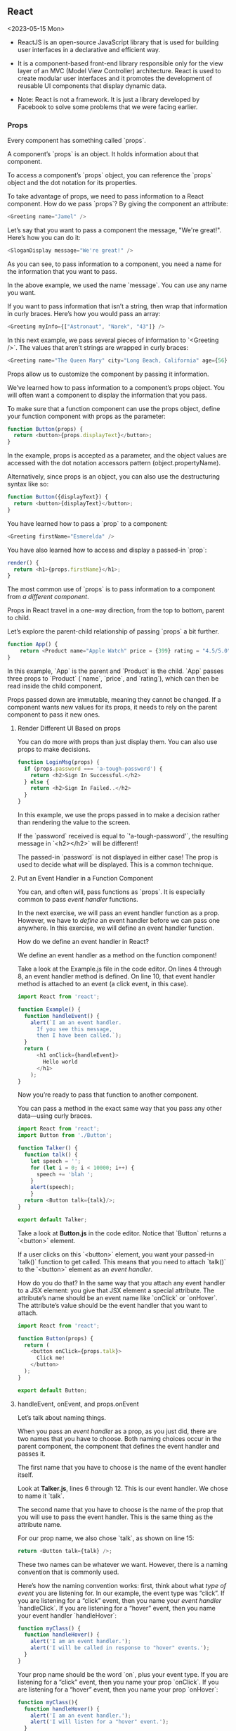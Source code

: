 ** React
<2023-05-15 Mon>

- ReactJS is an open-source JavaScript library that is used for building user interfaces in a declarative and efficient way.

- It is a component-based front-end library responsible only for the view layer of an MVC (Model View Controller) architecture. React is used to create modular user interfaces and it promotes the development of reusable UI components that display dynamic data.

- Note: React is not a framework. It is just a library developed by Facebook to solve some problems that we were facing earlier.

*** Props
Every component has something called `props`.

A component’s `props` is an object. It holds information about that component.

To access a component’s `props` object, you can reference the `props` object and the dot notation for its properties.

To take advantage of props, we need to pass information to a React component. How do we pass `props`? By giving the component an attribute:
#+begin_src javascript
<Greeting name="Jamel" />
#+end_src

Let’s say that you want to pass a component the message, "We're great!". Here’s how you can do it:
#+begin_src javascript
<SloganDisplay message="We're great!" />
#+end_src

As you can see, to pass information to a component, you need a name for the information that you want to pass.

In the above example, we used the name `message`. You can use any name you want.

If you want to pass information that isn’t a string, then wrap that information in curly braces. Here’s how you would pass an array:
#+begin_src javascript
<Greeting myInfo={["Astronaut", "Narek", "43"]} />
#+end_src

In this next example, we pass several pieces of information to `<Greeting />`. The values that aren’t strings are wrapped in curly braces:
#+begin_src javascript
<Greeting name="The Queen Mary" city="Long Beach, California" age={56} haunted={true} />
#+end_src

Props allow us to customize the component by passing it information.

We’ve learned how to pass information to a component’s props object. You will often want a component to display the information that you pass.

To make sure that a function component can use the props object, define your function component with props as the parameter:
#+begin_src javascript
function Button(props) {
  return <button>{props.displayText}</button>;
}
#+end_src

In the example, props is accepted as a parameter, and the object values are accessed with the dot notation accessors pattern (object.propertyName).

Alternatively, since props is an object, you can also use the destructuring syntax like so:
#+begin_src javascript
function Button({displayText}) {
  return <button>{displayText}</button>;
}
#+end_src

You have learned how to pass a `prop` to a component:
#+begin_src javascript
<Greeting firstName="Esmerelda" />
#+end_src

You have also learned how to access and display a passed-in `prop`:
#+begin_src javascript
render() {
  return <h1>{props.firstName}</h1>;
}
#+end_src

The most common use of `props` is to pass information to a component from /a different component/.

Props in React travel in a one-way direction, from the top to bottom, parent to child.

Let’s explore the parent-child relationship of passing `props` a bit further.
#+begin_src javascript
function App() {
    return <Product name="Apple Watch" price = {399} rating = "4.5/5.0" />;
}
#+end_src

In this example, `App` is the parent and `Product` is the child. `App` passes three props to `Product` (`name`, `price`, and `rating`), which can then be read inside the child component.

Props passed down are immutable, meaning they cannot be changed. If a component wants new values for its props, it needs to rely on the parent component to pass it new ones.


**** Render Different UI Based on props

You can do more with props than just display them. You can also use props to make decisions.
#+begin_src javascript
function LoginMsg(props) {
  if (props.password === 'a-tough-password') {
    return <h2>Sign In Successful.</h2>
  } else {
    return <h2>Sign In Failed..</h2>
  }
}
#+end_src

In this example, we use the props passed in to make a decision rather than rendering the value to the screen.

If the `password` received is equal to `'a-tough-password'`, the resulting message in `<h2></h2>` will be different!

The passed-in `password` is not displayed in either case! The prop is used to decide what will be displayed. This is a common technique.


**** Put an Event Handler in a Function Component

You can, and often will, pass functions as `props`. It is especially common to pass /event handler/ functions.

In the next exercise, we will pass an event handler function as a prop. However, we have to /define/ an event handler before we can pass one anywhere. In this exercise, we will define an event handler function.

How do we define an event handler in React?

We define an event handler as a method on the function component!

Take a look at the Example.js file in the code editor. On lines 4 through 8, an event handler method is defined. On line 10, that event handler method is attached to an event (a click event, in this case).
#+name: Example.js
#+begin_src javascript
import React from 'react';

function Example() {
  function handleEvent() {
    alert(`I am an event handler.
      If you see this message,
      then I have been called.`);
  }
  return (
      <h1 onClick={handleEvent}>
        Hello world
      </h1>
    );
}
#+end_src

Now you’re ready to pass that function to another component.

You can pass a method in the exact same way that you pass any other data—using curly braces.

#+name: Talker.js
#+begin_src javascript
import React from 'react';
import Button from './Button';

function Talker() {
  function talk() {
    let speech = '';
    for (let i = 0; i < 10000; i++) {
      speech += 'blah ';
    }
    alert(speech);
	}
  return <Button talk={talk}/>;
}

export default Talker;
#+end_src

Take a look at *Button.js* in the code editor. Notice that `Button` returns a `<button>` element.

If a user clicks on this `<button>` element, you want your passed-in `talk()` function to get called. This means that you need to attach `talk()` to the `<button>` element as an /event handler/.

How do you do that? In the same way that you attach any event handler to a JSX element: you give that JSX element a special attribute. The attribute’s name should be an event name like `onClick` or `onHover`. The attribute’s value should be the event handler that you want to attach.

#+name: Button.js
#+begin_src javascript
import React from 'react';

function Button(props) {
  return (
    <button onClick={props.talk}>
      Click me!
    </button>
  );
}

export default Button;
#+end_src


**** handleEvent, onEvent, and props.onEvent
Let’s talk about naming things.

When you pass an /event handler/ as a prop, as you just did, there are two names that you have to choose. Both naming choices occur in the parent component, the component that defines the event handler and passes it.

The first name that you have to choose is the name of the event handler itself.

Look at *Talker.js*, lines 6 through 12. This is our event handler. We chose to name it `talk`.

The second name that you have to choose is the name of the prop that you will use to pass the event handler. This is the same thing as the attribute name.

For our prop name, we also chose `talk`, as shown on line 15:
#+begin_src javascript
return <Button talk={talk} />;
#+end_src

These two names can be whatever we want. However, there is a naming convention that is commonly used.

Here’s how the naming convention works: first, think about what /type of event/ you are listening for. In our example, the event type was “click”. If you are listening for a “click” event, then you name your /event handler/ `handleClick`. If you are listening for a “hover” event, then you name your event handler `handleHover`:
#+begin_src javascript
function myClass() {
  function handleHover() {
    alert('I am an event handler.');
    alert('I will be called in response to "hover" events.');
  }
}
#+end_src

Your prop name should be the word `on`, plus your event type. If you are listening for a “click” event, then you name your prop `onClick`. If you are listening for a “hover” event, then you name your prop `onHover`:
#+begin_src javascript
function myClass(){
  function handleHover() {
    alert('I am an event handler.');
    alert('I will listen for a "hover" event.');
  }
   return <Child onHover={handleHover} />;
}
#+end_src


1. In *Talker.js*, change the event handler’s /name/ from `talk` to `handleClick`.


2. In `Talker`'s return statement, change the `prop`'s name from `talk` to `onClick`.
Change the prop’s /value/ to the newly named event handler, `handleClick`.

3. Select *Button.js*.
Change `Button`'s return statement so that it expects a prop named `onClick` instead of `talk`.

4. One major source of confusion is the fact that names like `onClick` have special meanings, but this is only if they’re used on HTML-like elements.

Look at *Button.js*. When you give the `<button>` element an attribute named `onClick`, then this `onClick` attribute has a special purpose. As you’ve learned, this special `onClick` attribute creates an /event listener/ that listens for clicks on the `<button>` element:
#+begin_src javascript
// In Button.js: The onClick attribute creates an event listener:
<button onClick={props.onClick}>
  Click me!
</button>
#+end_src

Now, look at *Talker.js*. Here, the `onClick` attribute you gave to `<Button />` does not create an event listener—it’s just a name of an attribute:
#+begin_src javascript
// In Talker.js: The onClick attribute is just a normal attribute name.
<Button onClick={handleClick} />
#+end_src

The reason for this is that `<Button />` is not an HTML-like JSX element; it’s a /component instance/.

Names like `onClick` only create event listeners if they’re used on HTML-like JSX elements. Otherwise, they’re just ordinary prop names.

#+name: Talker.js
#+begin_src javascript
import React from 'react';
import Button from './Button';

function Talker() {
  function handleClick() {
    let speech = '';
    for (let i = 0; i < 10000; i++) {
      speech += 'blah ';
    }
    alert(speech);
	}
  return <Button onClick={handleClick}/>;
}

export default Talker;
#+end_src

#+name: Button.js
#+begin_src javascript
import React from 'react';

function Button(props) {
    return (
      <button onClick={props.onClick}>
        Click me!
      </button>
    );
}

export default Button;
#+end_src


**** props.children
Every component’s `props` object has a property named `children`.

`props.children` will return everything in between a component’s opening and closing JSX tags.

So far, all of the components that you’ve seen have been /self-closing tags/, such as `<MyFunctionComponent />`. They don’t have to be! You could write `<MyFunctionComponent></MyFunctionComponent>`, and it would still work.

`props.children` would return everything in between `<MyFunctionComponent>` and `</MyFunctionComponent>`.

By using `props.children`, we can separate the outer component, `MyFunctionComponent` in this case, from the content, which makes it flexible and reusable.

Look at *BigButton.js*.

- In Example 1, <BigButton>'s `props.children` would equal the text, “I am a child of BigButton.”
  
- In Example 2, <BigButton>'s `props.children` would equal a `<LilButton />` component.
  
- In Example 3, <BigButton>'s `props.children` would equal undefined.

If a component has more than one child between its JSX tags, then `props.children` will return those children in an array. However, if a component has only one child, then `props.children` will return the single child, /not/ wrapped in an array.

#+name: BigButton.js
#+begin_src javascript
import React from 'react';
import LilButton  from './LilButton';

function BigButton(props) {
  console.log(props.children);
  return <button>I am a Big Button.</button>;
}

export default BigButton;

// Example 1
<BigButton>
  I am a child of BigButton.
</BigButton>


// Example 2
<BigButton>
  <LilButton />
</BigButton>


// Example 3
<BigButton />
#+end_src

**** Giving Default Values to props
Take a look at the `Button` component. Notice that on line 8, `Button` expects to receive a prop named `text`. The received text will be displayed inside of a `<button>` element.

What if nobody passes any `text` to `Button`?

If nobody passes any `text` to `Button`, then `Button`'s display will be blank. It would be better if `Button` could display a default message instead.

You can make this happen by specifying a default value for the prop. There are three ways to do this!

The first method is adding a `defaultProps` static property to the component:
#+begin_src javascript
function Example(props) {
  return <h1>{props.text}</h1>
}
 
Example.defaultProps = {
  text: 'This is default text',
};
#+end_src

You can also specify the default value directly in the function definition:
#+begin_src javascript
function Example({text='This is default text'}) {
   return <h1>{text}</h1>
}
#+end_src

Lastly, you can also set the default value in the function body:
#+begin_src javascript
function Example(props) {
  const {text = 'This is default text'} = props;
  return <h1>{text}</h1>
}
#+end_src

If an `<Example />` doesn’t get passed any text, then it will display “This is default text”.

If an `<Example />` does get passed some text, then it will display that passed-in text.


*** Hooks
**** The State Hook
React Hooks, plainly put, are functions that let us manage the internal state of components and handle post-rendering side effects directly from our function components. Using Hooks, we can determine what we want to show the users by declaring how our user interface should look based on the state.

React offers a number of built-in Hooks. A few of these include `useState()`, `useEffect()`, `useContext()`, `useReducer()`, and `useRef()`.


***** Update Function Component State
Let’s get started with the State Hook, the most common Hook used for building React components. The State Hook is a named export from the React library, so we import with object destructuring like the following:
#+begin_src javascript
import React, { useState } from 'react';
#+end_src

When we call the `useState()` function, it returns an array with two values:

- The /current state/: The current value of this state.
- The /state setter/: A function that we can use to update the value of this state.

We can use these two values to track the current state of a data value or property and change it when we need to. To extract the two values from the array, we can assign them to local variables by using array destructuring. For example:
#+begin_src javascript
const [currentState, setCurrentState] = useState();
#+end_src

Let’s have a look at another example of a function component that uses the State Hook:
#+begin_src javascript
import React, { useState } from "react";
 
function Toggle() {
  const [toggle, setToggle] = useState();
 
  return (
    <div>
      <p>The toggle is {toggle}</p>
      <button onClick={() => setToggle("On")}>On</button>
      <button onClick={() => setToggle("Off")}>Off</button>
    </div>
  );
}
#+end_src

Notice how the state setter function, `setToggle()`, is called by our `onClick` /event/ listeners. To update the value of toggle and re-render this component with the new value, all we need to do is call the setToggle() function with the next state value as an argument.

With the State Hook, updating the state is as simple as calling a state setter function. Calling the state setter signals to React that the component needs to re-render, so the whole function defining the component is called again. The magic of `useState()` is that it allows React to keep track of the current value of the state from one render to the next!


***** Initialize State
Like how you used the State Hook to manage a variable with string values, we can use the State Hook to manage the value of any primitive data type and even data collections like arrays and objects!

Have a look at the following function component. What data type does this state variable hold?
#+begin_src javascript
import React, { useState } from 'react';
 
function ToggleLoading() {
  const [isLoading, setIsLoading] = useState();
 
  return (
    <div>
      <p>The data is {isLoading ? 'Loading' : 'Not Loading'}</p>
      <button onClick={() => setIsLoading(true)}>
        Turn Loading On
      </button>
      <button onClick={() => setIsLoading(false)}>
        Turn Loading Off
      </button>
    </div>
  );
}
#+end_src

The `ToggleLoading()` function component above uses the simplest of all data types, a boolean. Booleans are frequently used in React applications to represent whether data has loaded or not. In the example above, we see that `true` and `false` values are passed to the state setter, `setIsLoading()`.

This code works just fine as is, but what if we want our component to start off with `isLoading` set to `true`?

To initialize our state with any value we want, we simply pass the initial value as an argument to the `useState()` function call.
#+begin_src javascript
const [isLoading, setIsLoading] = useState(true);
#+end_src

There are three ways in which this code affects our component:

1. During the first render, the /initial state argument/ is used.

2. When the state setter is called, React ignores the initial state argument and uses the new value.

3. When the component re-renders for any other reason, React continues to use the same value from the previous render.

If we don’t pass an initial value when calling `useState()`, the current value of the state during the first render will be `undefined`. Often, this is perfectly fine for the computers running the code, but it can be unclear to the humans reading our code. So, we prefer to explicitly initialize our state. If we don’t have the value needed during the first render, we can explicitly pass `null` instead of passively leaving the value as `undefined`.


***** Use State Setter Outside of JSX
Let’s see an example of managing the changing value of a string as a user types into a text input field:
#+begin_src javascript
import React, { useState } from 'react';
 
export default function EmailTextInput() {
  const [email, setEmail] = useState('');
  const handleChange = (event) => {
    const updatedEmail = event.target.value;
    setEmail(updatedEmail);
  }
 
  return (
    <input value={email} onChange={handleChange} />
  );
}
#+end_src

Here’s a breakdown of how the above code works:

- We use array destructuring to create our local state variable `email` and our local setter function `setEmail()`.

- The local variable `email` is assigned the current state value at index `0` from the array returned by `useState()`.

- The local variable `setEmail()` is assigned a reference to the state setter function at index `1` from the array returned by `useState()`.

- It’s a convention to name the setter variable using the current state variable (in this example, `email`) with “set” prepended.

The JSX input tag has an event listener called `onChange`. This event listener calls an /event handler/ each time the user types something in this element. In the example above, our event handler is defined inside of the definition for our function component, but outside of our JSX. Earlier in this lesson, we wrote our event handlers right in our JSX. Those inline event handlers work perfectly fine, but when we want to do something more interesting than just calling the state setter with a static value, it’s a good practice to separate that logic from our JSX. This separation of concerns makes our code easier to read, test, and modify.

It’s common in React code to simplify this:
#+begin_src javascript
const handleChange = (event) => {
  const newEmail = event.target.value;
  setEmail(newEmail);
}
#+end_src

to this:
#+begin_src javascript
const handleChange = (event) => setEmail(event.target.value);
#+end_src

or, using object restructuring, this:
#+begin_src javascript
const handleChange = ({target}) => setEmail(target.value);
#+end_src

All three code snippets above behave the same way, so there really isn’t a right and wrong between these different code snippets. We’ll use the last, most concise version moving forward.


1. Let’s use the State Hook to make our program only accept numeric input since we want a phone number from the user.

First, make sure we can use the State Hook by importing useState from the React library.


2. Declare and assign values for our current state and state setter with useState(). Use phone as the name of our current state variable.

Make sure to give the phone state variable an initial value of an empty string!


3. Let’s specify the value of our JSX input tag by adding a value attribute and setting it to the value of our phone state variable.

We also want to detect any changes to the input tag while the user types so add an onChange event listener and assign it the handleChange function.


4. Lastly, complete the handleChange() function. This function checks for the validity of the input value the user is typing. If the input is numeric, it should update the state variable through the setter function.

In the if-statement of the handleChange() function, update the state using the state setter function setPhone() and set it to the new value newPhone.

#+name: PhoneNumber.js
#+begin_src javascript
import React, {useState} from 'react';

// regex to match numbers between 1 and 10 digits long
const validPhoneNumber = /^\d{1,10}$/;

export default function PhoneNumber() {
  // declare current state and state setter 
const [phone, setPhone] = useState('');

const handleChange = ({ target })=> {
    const newPhone = target.value;
    const isValid = validPhoneNumber.test(newPhone);
    if (isValid) {
        // update state 
        setPhone(newPhone);
    }
    // just ignore the event, when new value is invalid
  };

  return (
    <div className='phone'>
      <label for='phone-input'>Phone: </label>
      <input value={phone} onChange={handleChange} id='phone-input' />
    </div>
  );
}
#+end_src


***** Set From Previous State
In the previous exercise, we learned to update the state by passing it a new value like this:
#+begin_src javascript
setState(newStateValue);
#+end_src

However, React state updates are /asynchronous/. This means that there are some scenarios where portions of your code will run before the state is finished updating.

This is a good and a bad thing! Grouping the state updates together can improve performance in your application, but it can result in outdated state values. Consequently, it is best practice to update a state with a callback function, preventing accidental outdated values.

Let’s take a look at the following code to see how it’s done:
#+begin_src javascript
import React, { useState } from 'react';
 
export default function Counter() {
  const [count, setCount] = useState(0);
 
  const increment = () => setCount(prevCount => prevCount + 1);
 
  return (
    <div>
      <p>Wow, you've clicked that button: {count} times</p>
      <button onClick={increment}>Click here!</button>
    </div>
  );
}
#+end_src

When the button is pressed, the `increment()` event handler is called. Inside this function, we use our `setCount()` state setter with a callback function.

Because the next value of `count` depends on the previous value of `count`, we pass a callback function as the argument for `setCount()` instead of a value (as we’ve done in previous exercises).
#+begin_src javascript
setCount(prevCount => prevCount + 1)
#+end_src

When our state setter calls the callback function, this /state setter callback function/ takes our previous `count` as an argument. The value returned by this state setter callback function is used as the next value of `count` (in this case, `prevCount + 1`).

We can also just call `setCount(count +1)` and it would work the same in this example, but for reasons that are out of scope for this lesson, it is safer to use the callback method.


1. Let’s get some practice by creating a navigation bar for a quiz. The navigation bar will let us go back or go to the next question in a quiz.

First, define a goBack() event handler function. It should allow us to navigate to the previous quiz question. Because our next value of state depends on the previous state value, this function should call the state setter with a callback function. Our state setter callback function needs to compute the next value of questionIndex using an argument named prevQuestionIndex.


2. Next, add an event listener to the “Go Back” button that will call our newly defined event handler.


3. If we can go back to a previous question, we should also be able to go to the next question.

Define a goToNext() event handler. Because our next value of state depends on the previous state value, this function should call the state setter with a callback function. Our state setter callback function needs to compute the next value of questionIndex using an argument named prevQuestionIndex.


4. Add an event listener to the “Next Question” button that will call our newly defined event handler.


5. Lastly, add an onFirstQuestion variable with a boolean value, then use that value to toggle the disabled attribute of the “Go Back” button on and off.

#+name: QuizNavBar.js
#+Begin_src javascript
import React, { useState } from 'react';

export default function QuizNavBar({ questions }) {
    const [questionIndex, setQuestionIndex] = useState(0);

    // define event handlers 
    const goBack = () => setQuestionIndex(prevQuestionIndex => prevQuestionIndex - 1);

    const goToNext = () => setQuestionIndex(prevQuestionIndex => prevQuestionIndex + 1);
    
    // determine if on the first question or not 
    // if questionIndex is 0, onFirstQuestion=true, so disabled=true. if questionIndex is not 0, onFirstQuestion=false.
    const onFirstQuestion = questionIndex === 0;

    const onLastQuestion = questionIndex === questions.length - 1;

    return (
      <nav>
	<span>Question #{questionIndex + 1}</span>
	<div>
	  <button onClick={goBack} disabled={onFirstQuestion}>
	    Go Back
	  </button>
	  <button onClick={goToNext} disabled={onLastQuestion}>
	    Next Question
	  </button>
	</div>
      </nav>
    );
  }
#+End_src


***** Arrays in State
JavaScript arrays are the best data model for managing and rendering JSX lists. Let’s take a look at the code for a website for a pizza restaurant.
#+Begin_src javascript
  import React, { useState } from 'react';

  //Static array of pizza options offered. 
  const options = ['Bell Pepper', 'Sausage', 'Pepperoni', 'Pineapple'];

  export default function PersonalPizza() {
    const [selected, setSelected] = useState([]);

    const toggleTopping = ({target}) => {
      const clickedTopping = target.value;
	
      setSelected((prev) => {

       // check if clicked topping is already selected
	if (prev.includes(clickedTopping)) {

	  // filter the clicked topping out of state
	  return prev.filter(t => t !== clickedTopping);
	} else {

	  // add the clicked topping to our state
	  return [clickedTopping, ...prev];
	}
      });
    };

    return (
      <div>
	{options.map(option => (
	  <button value={option} onClick={toggleTopping} key={option}>
	    {selected.includes(option) ? 'Remove ' : 'Add '}
	    {option}
	  </button>
	))}
	<p>Order a {selected.join(', ')} pizza</p>
      </div>
    );
  }
#+End_src

In the above example, we are using two arrays:

- The `options` array contains the names of all of the pizza toppings available.
  
- The `selected` array represents the selected toppings for our personal pizza.
  
The `options` array contains /static data/, meaning that it does not change. It’s best practice to define static data models outside of function components since they don’t need to be recreated each time our component re-renders. In our JSX, we use the JavaScript `.map()` method to render a button for each of the toppings in our `options` array.

The `selected` array contains /dynamic data/, meaning that it changes, usually based on a user’s actions. We initialize `selected` as an empty array. When a button is clicked, the `toggleTopping()` event handler is called. Notice how this event handler uses information from the event object to determine which topping was clicked.

When updating an array in a state, we do not just add new data to the previous array. We replace the previous array with a brand new array. This means that any information that we want to save from the previous array needs to be explicitly copied over to our new array. That’s what this spread syntax does for us: `...prev`.

Notice how we use the `.includes()`, `.filter()`, and `.map()` methods of our arrays. If these are new to you, or you just want a refresher, take a minute to review these array methods. We don’t need to be full-fledged JavaScript gurus to build React applications but know that investing time to strengthen our JavaScript skills will always help us do more faster (and have a lot more fun doing it) as React developers.


1. Declare and initialize a state variable called cart that will keep track of a list of string values.

Each of these string values represents a grocery item that we’ve added to our shopping cart. We’ll add event listeners and event handlers to add and remove items to our cart in the coming steps.

For now, let’s get started by initializing our cart with the value of an empty array for the first render.


2. Take a look at the current code, we have two functions: addItem() and removeItem(). Let’s add some parameters to these event handling functions, addItem() should accept an argument called item and removeItem() should accept an item called targetIndex.

Don’t worry about writing the function body for these event handlers just yet, we’ll do that in the next few steps!


3. Time to shift our focus to the body of the event handler functions. We’ll start with addItem().

Update the cart state with the state setter function every time addItem() is called. Don’t forget to use a callback function for best practice! Inside, use the array spread syntax to add a new item to the state array.


4. Last, removeItem() should remove from the state when called.

Use the array .filter() method to remove the item from our state that’s located at the index of the item that was clicked in our list.

Why would we want to use the index of the clicked item instead of the item itself when determining what to remove from our data model? Say that we have two of the same item in an array. Using the value to remove the item would remove all items with that value, so we use the index as a unique identifier.

#+name: ItemList.js
#+begin_src javascript
import React from "react";

export default function ItemList({ items, onItemClick }) {
  const handleClick = ({ target }) => {
    const item = target.value;
    onItemClick(item);
  };
  return (
    <div>
      {items.map((item, index) => (
        <button value={item} onClick={handleClick} key={index}>
          {item}
        </button>
      ))}
    </div>
  );
};
#+end_src


#+name: GroceryCart.js
#+begin_src javascript
import React, { useState } from "react";
import ItemList from "./ItemList";
import { produce, pantryItems } from "./storeItems";

/*
prev is a name that you have given to the argument passed to setState callback function. What it holds is the value of state before the setState was triggered by React
*/
export default function GroceryCart() {
  // declare and initialize state 
  const [cart, setCart] = useState([]);

  /*
  Need to call our state setter with a state setter callback function.
  Here, `prev` represents the previous state of the cart before adding a new item. The new item is added to the beginning of the array using the spread operator
  */
  const addItem = (item) => {
    setCart((prev) => {
      return [item, ...prev];
    });
   };

  /*
  Remove the item from our state that’s located at the index of the item that was clicked in our list.
  Here, prev represents the previous state of the cart before removing an item. The new state is returned by filtering out the item at the target index
  */
  const removeItem = (targetIndex) => {
    setCart((prev) => {
      return prev.filter((item, index) => index !== targetIndex);
    });
  };

  return (
    <div>
      <h1>Grocery Cart</h1>
      <ul>
        {cart.map((item, index) => (
          <li onClick={() => removeItem(index)} key={index}>
            {item}
          </li>
        ))}
      </ul>
      <h2>Produce</h2>
      <ItemList items={produce} onItemClick={addItem} />
      <h2>Pantry Items</h2>
      <ItemList items={pantryItems} onItemClick={addItem} />
    </div>
  );
}

#+end_src



<2023-05-18 Thu>

***** Objects in State
We can also use state with objects. When we work with a set of related variables, it can be very helpful to group them into an object. Let’s look at an example of this in action.
#+begin_src javascript
export default function Login() {
  const [formState, setFormState] = useState({});
  const handleChange = ({ target }) => {
    const { name, value } = target;
    setFormState((prev) => ({
      ...prev,
      [name]: value
    }));
  };
 
  return (
    <form>
      <input
        value={formState.firstName}
        onChange={handleChange}
        name="firstName"
        type="text"
      />
      <input
        value={formState.password}
        onChange={handleChange}
        type="password"
        name="password"
      />
    </form>
  );
}
#+end_src

A few things to notice:

- We use a state setter callback function to update a state based on the previous value.

- The spread syntax is the same for objects as for arrays: `{ ...oldObject, newKey: newValue }`.

- We reuse our event handler across multiple inputs by using the input tag’s `name` attribute to identify which input the change event came from.

Once again, when updating the state with `setFormState()` inside a function component, we do not modify the same object. We must copy over the values from the previous object when setting the next value of a state. Thankfully, the spread syntax makes this super easy to do!

Anytime one of the input values is updated, the `handleChange()` function will be called. Inside this event handler, we use object destructuring to unpack the `target` property from our `event` object, then we use object destructuring again to unpack the `name` and `value` properties from the `target` object.

Inside our state setter callback function, we wrap our curly brackets in parentheses like so:
#+begin_src javascript
setFormState((prev) => ({ ...prev }))
#+end_src

This tells JavaScript that our curly brackets refer to a new object to be returned. We use `...`, the spread operator, to fill in the corresponding fields from our previous state. Finally, we overwrite the appropriate key with its updated value.

Did you notice the square brackets around the `name`? This Computed Property Name allows us to use the string value stored by the `name` variable as a property key.


1. We’ll use objects with states to build an input form.

The local state variable profile and state setter function setProfile are responsible for keeping track of the input values from our users. In our JSX, we are looking up properties stored in the profile object. This throws an error at our first render because we are attempting to get the value of a property from an object that has not been defined yet.

To fix this, initialize profile as an empty object.


2. You should now see the form rendered, but nothing will happen when we type in the input boxes. Our form does not re-render to show the keystrokes yet.

To fix this, add the onChange event listener to our JSX tags to call handleChange() whenever a user types in an input field. This way, we can determine what happens when the user changes the input by typing in the form.


3. Let’s make our handleChange() function a bit easier to read. Use object destructuring to initialize name and value in a more concise way.


4. There’s a bug in our code! Have you noticed it? Try typing in one input, then type in a different input. What happens? Why?

Each time that we call setProfile() in our event handler, we give profile the value of a new object with the name and value of the input that most recently changed, but we lose the values that were stored for inputs with any other name.

Use the spread operator to fix this bug. We want to copy over all of the values from our previous profile object whenever we call our state setter function. Use prevProfile as the argument for our state setter callback function.


5. Finally, add an event listener to the <form> tag to call our handleSubmit() function when the user submits the form.

#+name: OriginalEditProfile.js
#+begin_src javascript
import React, { useState } from "react";

export default function EditProfile() {
  const [profile, setProfile] = useState();

  const handleChange = ({ target }) => {
    const name = target.name;
    const value = target.value;
    setProfile({
      [name]: value
    });
  };

  const handleSubmit = (event) => {
    event.preventDefault();
    alert(JSON.stringify(profile, '', 2));
  };

  return (
    <form>
      <input
        value={profile.firstName || ''}
        name="firstName"
        type="text"
        placeholder="First Name"
      />
      <input
        value={profile.lastName || ''}
        type="text"
        name="lastName"
        placeholder="Last Name"
      />
      <input
        value={profile.bday || ''}
        type="date"
        name="bday"
      />
      <input
        value={profile.password || ''}
        type="password"
        name="password"
        placeholder="Password"
      />
      <button type="submit">Submit</button>
    </form>
    
  );
}

#+end_src


#+name: EditProfile.js
#+begin_src javascript
import React, { useState } from "react";

export default function EditProfile() {
  const [profile, setProfile] = useState({});

  const handleChange = ({ target }) => {
    // Use object destructuring to initialize name and value
    const {name, value} = target;

    setProfile((prevProfile) => ({
      // Use the spread operator here (...provProfile)
      ...prevProfile,
      [name]: value
    }));
  };  

  const handleSubmit = (event) => {
    event.preventDefault();
    alert(JSON.stringify(profile, '', 2));
  };

  return (
    <form>
      <input
        value={profile.firstName || ''}
        name="firstName"
        type="text"
        placeholder="First Name"
        onChange={handleChange}
      />
      <input
        value={profile.lastName || ''}
        type="text"
        name="lastName"
        placeholder="Last Name"
        onChange={handleChange}
      />
      <input
        value={profile.bday || ''}
        type="date"
        name="bday"
        onChange={handleChange}
      />
      <input
        value={profile.password || ''}
        type="password"
        name="password"
        placeholder="Password"
        onChange={handleChange}
      />
      <button type="submit" onClick={handleSubmit}>Submit</button>
    </form>
    
  );
}
#+end_src

#+name: Index.js
#+begin_src javascript
import React from 'react';
import ReactDOM from 'react-dom/client';

import App from './App.js';

ReactDOM.createRoot( 
  document.querySelector('#app')
).render(<App />)
#+end_src


***** Separate Hooks for Separate States
While there are times when it can be helpful to store related data in a data collection, like an array or object, it can also be helpful to create different state variables for data that change separately. Managing dynamic data is much easier when we keep our data models as simple as possible.

For example, if we had a single object that held state for a subject you are studying at school, it might look something like this:
#+begin_src javascript
function Subject() {
  const [state, setState] = useState({
    currentGrade: 'B',
    classmates: ['Hasan', 'Sam', 'Emma'],
    classDetails: {topic: 'Math', teacher: 'Ms. Barry', room: 201};
    exams: [{unit: 1, score: 91}, {unit: 2, score: 88}]);
  });
#+end_src

This would work, but think about how messy it could get to copy over all the other values when we need to update something in this big state object. For example, to update the grade on an exam, we would need an event handler that did something like this:
#+begin_src javascript
setState((prev) => ({
 ...prev,
  exams: prev.exams.map((exam) => {
    if( exam.unit === updatedExam.unit ){
      return { 
        ...exam,
        score: updatedExam.score
      };
    } else {
      return exam;
    }
  }),
}));
#+end_src

Complex code like this is likely to cause bugs. It’s best to create multiple state variables based on which values tend to change together.

We can rewrite the previous example as follows:
#+begin_src javascript
function Subject() {
  const [currentGrade, setGrade] = useState('B');
  const [classmates, setClassmates] = useState(['Hasan', 'Sam', 'Emma']);
  const [classDetails, setClassDetails] = useState({topic: 'Math', teacher: 'Ms. Barry', room: 201});
  const [exams, setExams] = useState([{unit: 1, score: 91}, {unit: 2, score: 88}]);
  // ...
}
#+end_src

Managing dynamic data with separate state variables has many advantages, like making our code more simple to write, read, test, and reuse across components.

Often, we find ourselves packaging and organizing data in collections to pass between components, then separating that data within components where different parts of the data change separately. The wonderful thing about working with Hooks is that we have the freedom to organize our data in the way that makes the most sense to us!

1. Take a look at the Musical functional component. It has a large state object. Let’s refactor it to make it more readable and reusable. We’ll work on splitting it into three separate variables: title, actors, and locations.

In the MusicalRefactored component, take the title data from Musical and give it its own state variable, state setter, and initial value.

Remember to use the conventional pattern for naming state setters.


2. Next, take the actors data from Musical and give it its own state variable, state setter, and initial value.


3. Last, take the locations data from Musical and give it its own state variable, state setter, and initial value.

#+name: Musical.js
#+begin_src javascript
import React, { useState } from "react";

function Musical() {
   const [state, setState] = useState({
    title: "Best Musical Ever",
    actors: ["George Wilson", "Tim Hughes", "Larry Clements"],
    locations: {
      Chicago: {
        dates: ["1/1", "2/2"], 
        address: "chicago theater"}, 
      SanFrancisco: {
        dates: ["5/2"], 
        address: "sf theater"
      }
    }
  })
 }

function MusicalRefactored() {
  const [title, setTitle] = useState("Best Musical Ever");
  const [actors, setActors] = useState(["George Wilson", "Tim Hughes", "Larry Clements"]);
  const [locations, setLocations] = useState({
    Chicago: {
        dates: ["1/1", "2/2"], 
        address: "chicago theater"}, 
      SanFrancisco: {
        dates: ["5/2"], 
        address: "sf theater"
      }
  });
}
#+end_src



**** The Effect Hook
***** Why Use useEffect?
Before Hooks, function components were only used to accept data in the form of props and return some JSX to be rendered. However, as we learned in the last lesson, the State Hook allows us to manage dynamic data, in the form of component state, within our function components.

In this lesson, we’ll use the *Effect Hook* to run some JavaScript code after each render to:

- fetch data from a back-end service.
- subscribe to a stream of data.
- manage timers and intervals.
- read from and make changes to the DOM.

Components will re-render multiple times throughout their lifetime. These key moments present the perfect opportunity to execute these “side effects”.

There are three key moments when the Effect Hook can be utilized:

1. When the component is first added, or /mounted/, to the DOM and renders.
2. When the state or props change, causing the component to re-render.
3. When the component is removed, or /unmounted/, from the DOM.

Later on in this lesson, we’ll learn how to further fine-tune exactly when the Effect Hook executes.


***** Function Component Effects
The Effect Hook tells our component to do something every time it’s rendered (or re-rendered). Combined with states, we can use the Effect Hook to create interesting dynamic changes in our web pages!

Suppose we want to allow a user to change the title of the web page tab every time they type. We can implement this with the Effect Hook (useEffect()) like so:
#+begin_src
import React, { useState, useEffect } from 'react';
 
function PageTitle() {
  const [name, setName] = useState('');
 
  useEffect(() => {
    document.title = `Hi, ${name}`;
  });
 
  return (
    <div>
      <p>Use the input field below to rename this page!</p>
      <input onChange={({target}) => setName(target.value)} value={name} type='text' />
    </div>
  );
}
#+end_src

Let’s take a look at the above example in more detail. First, we import the Effect Hook from the `'react'` library:

import { useEffect } from 'react';


The `useEffect()` function has no return value as the Effect Hook is used to call another function. We pass the callback function, or *effect*, to run after a component renders as the argument of the `useEffect()` function. In our example, the following effect runs after each time the `PageTitle` component renders:

() => { document.title = `Hi, ${name}`;}


Here, we assign `Hi, ${name}` as the value of `document.title`.

The `onChange` event listener triggers the `PageTitle` component to be re-rendered every time the user types in the input. Consequently, this triggers `useEffect()` and changes the document’s title.

Notice how we use the current state inside of our effect. Even though our effect is called after the component renders, we still have access to the variables in the scope of our function component! When React renders our component, it will update the DOM as usual, and then run our effect after the DOM has been updated. This happens for every render, including the first and last one.


1. Import the Effect Hook, the State Hook, and React from the 'react' library.

Make sure to import everything in one line.


2. Call useEffect() with a callback function that creates an alert with the current value of count.

Start clicking the button to see when our alert() function is called and be sure that it is logging the values that we’d expect!


3. Use a template literal so that the message in our alert dialog reads: “Count: 0”, then “Count: 1”, then “Count: 2”, etc.

#+name: Counter.js
#+begin_src
import React, { useState, useEffect } from 'react';

export default function Counter() {
  const [count, setCount] = useState(0);
  useEffect(() => {
    alert(`Count: ${count}`);
  })
  const handleClick = () => {
    setCount((prevCount) =>  prevCount + 1);
  };

  return (
    <div>
      <p>You clicked {count} times</p>
      <button onClick={handleClick}>
        Click me
      </button>
    </div>
  );
}
#+end_src


***** Clean Up Effects
Some effects require **cleanup**. For example, we might want to add event listeners to some element in the DOM, beyond the JSX in our component. When we add event listeners to the DOM, it is important to remove those event listeners when we are done with them to avoid memory leaks!

Let’s consider the following effect:

#+begin_src
useEffect(()=>{
  document.addEventListener('keydown', handleKeyPress);
  // Specify how to clean up after the effect:
  return () => {
    document.removeEventListener('keydown', handleKeyPress);
  };
})
#+end_src

If our effect didn’t return a *cleanup function*, a new event listener would be added to the DOM’s `document` object every time that our component re-renders. Not only would this cause bugs, but it could cause our application performance to diminish and maybe even crash!

Because effects run after every render and not just once, React calls our cleanup function before each re-render and before unmounting to clean up each effect call.

If our effect returns a function, then the `useEffect()` Hook always treats that as the cleanup function. React will call this cleanup function before the component re-renders or unmounts. Since this cleanup function is optional, it is our responsibility to return a cleanup function from our effect when our effect code could create memory leaks.


1. Let’s create a program that documents how many times you’ve clicked on the page.

Write an event handler named increment() that will be responsible for tracking how many times a user has clicked. Define this function so that it calls setClickCount() with a state setter callback function, adding 1 to the previous value of clickCount.


2. Import the useEffect() hook and call it with an effect that adds an event listener for 'mousedown' events on the document object. When a 'mousedown' event occurs anywhere on the document, we want our increment() event handler to be called.


3. If you haven’t already, run our code and click around the browser window. What is happening? Why is this happening?

Each time that our component renders, our effect is called, adding another event listener. With just a few clicks and rerenders, we have attached a lot of event listeners to the DOM! We need to clean up after ourselves!

Update our effect so that it returns a cleanup function that will remove our last event listener from the DOM.


#+name: Counter.js
#+begin_src
import React, { useState, useEffect } from 'react';

export default function Counter() {
  const [clickCount, setClickCount] = useState(0);

  // your code here
  // When a 'mousedown' event occurs anywhere on the document, we want our increment() event handler to be called
  useEffect(() => {
    document.addEventListener('mousedown', increment);

    // return a cleanup function that will remove our last event listener from the DOM
    return () => {
      document.removeEventListener('mousedown', increment);
    };
  });

  // an event handler named increment() that will be responsible for tracking how many times a user has clicked. 
  // Define this function so that it calls setClickCount() with a state setter callback function,
  // adding 1 to the previous value of clickCount
  const increment = () => {
  setClickCount((prevClickCount) => prevClickCount + 1)
};

  return (
      <h1>Document Clicks: {clickCount}</h1>
  );
}
#+end_src


***** Control When Effects Are Called
The `useEffect()` function calls its first argument (the effect) after each time a component renders. We’ve learned how to return a cleanup function so that we don’t create performance issues and other bugs, but sometimes we want to skip calling our effect on re-renders altogether.

It is common, when defining function components, to run an effect only when the component mounts (renders the first time), but not when the component re-renders. The Effect Hook makes this very easy for us to do! If we want to only call our effect after the first render, we pass an empty array to `useEffect()` as the second argument. This second argument is called the **dependency array**.

The dependency array is used to tell the `useEffect()` method when to call our effect and when to skip it. Our effect is always called after the first render but only called again if something in our dependency array has changed values between renders.

We will continue to learn more about this second argument over the next few exercises, but for now, we’ll focus on using an empty dependency array to call an effect when a component first mounts, and if a cleanup function is returned by our effect, calling that when the component unmounts.
#+begin_src
useEffect(() => {
  alert("component rendered for the first time");
  return () => {
    alert("component is being removed from the DOM");
  };
}, []); 
#+end_src

Without passing an empty array as the second argument to the `useEffect()` above, those alerts would be displayed before and after every render of our component, which is clearly not when those messages are meant to be displayed. Simply passing `[]` to the `useEffect()` function is enough to configure when the effect and cleanup functions are called!


1. Let’s get started by using the following four functions to advance the number stored in time each second:

- useEffect(): the Effect Hook, imported from the ‘react’ library.
- JavaScript setInterval() function.
- setTime(): our state setter function.
- A state setter callback function: used by setTime() to calculate the next value of time based on the previous value of time.
- Add an effect that uses the setInterval() function to call setTime() every second (or 1000 ms).


2. Our time value is updating way too quickly because the Effect Hook calls our effect after every render! Our effect is creating a new interval that updates the value of time each second. We keep adding more and more intervals that keep updating the same time variable. We need to clean up our old intervals before adding new ones!

Let’s start by creating a variable, intervalId and assign it to our setInterval() code from the previous step.

Then, below your intervalId declaration, use the return keyword to return a cleanup function. Our cleanup function should use the clearInterval() function.


3. That seems to have solved our way-too-many-intervals-all-updating-the-same-variable bug!

Let’s add an extra variable to our timer and allow the user to type a message while the timer is counting up.

First, let’s create a state variable called name with a state setter called setName() to manage the value of the input box. Set the state variable to the initial value of an empty string.


4. Great! Let’s go ahead and put that input tag in.

Add an <input> element to our JSX. Set its value attribute to our state variable name.


5. Next, define an event handler function named handleChange(). This event handler will take in the value of the user’s input and update the state variable.

handleChange() should use object destructuring on its parameter to take in target and use the state setter setName to set the value of name to target.value.


6. Excellent job! Put that handleChange() event handler to work!

Add the onChange event listener to the input tag, setting it to handleChange().

Try typing now!


7. Uh oh. More bugs. Did you notice it yet? Type your full name in the text input field. See how the timer seems to stop counting while you are typing? That’s not what we want!

What is going on here? We are creating a new interval after each render, that interval will call our state setter to update time exactly one second after each render. When we type in the input field, our component keeps re-rendering, cleaning up old intervals, and starting new ones… but our state setter never gets called until one second after we are done typing!

Let’s fix this once and for all! We really want to use a single interval. We want that interval to start ticking away after our first render and we want it to be cleaned up after the final render.

To accomplish this, use an empty dependency array!

#+name: OriginalTimer.js
#+begin_src
import React, { useState } from 'react';

export default function Timer() {
  const [time, setTime] = useState(0);

  return (
    <>
      <h1>Time: {time}</h1>
    </>
  );
}
#+end_src


#+name: Timer.js
#+begin_src
import React, { useState, useEffect } from 'react';

export default function Timer() {
  const [time, setTime] = useState(0);

  // create a state variable called name
  const [name, setName] = useState('');

  useEffect(() => {
    // create a variable intervalId and assign to setInterval() code
    const intervalId = setInterval(() => {
      setTime((prev) => prev + 1);
    }, 1000);

    // return a cleanup function
    return () => {
      clearInterval(intervalId);
    };
  }, []);

  // event handler to take in user input and update the state variable
  const handleChange = ({target}) => {
    setName(target.value);
  };


  return (
    <>
      <h1>Time: {time}</h1>
      <input value={name} onChange={handleChange} type='text' />
    </>
  );
}
#+end_src


***** Fetch Data
When building software, we often start with default behaviors and then modify them to improve performance.

We’ve learned that the default behavior of the Effect Hook is to call the effect function after every single render.

Next, we learned that we can pass an empty array as the second argument for `useEffect()` if we only want our effect to be called after the component’s first render.

In this exercise, we’ll learn to use the dependency array to further configure exactly when we want our effect to be called!

When our effect is responsible for fetching data from a server, we pay extra close attention to when our effect is called. Unnecessary round trips back and forth between our React components and the server can be costly in terms of:

- Processing
- Performance
- Data usage for mobile users
- API service fees

When the data that our components need to render doesn’t change, we can pass an empty dependency array so that the data is fetched after the first render. When the response is received from the server, we can use a state setter from the State Hook to store the data from the server’s response in our local component state for future renders. Using the State Hook and the Effect Hook together in this way is a powerful pattern that saves our components from unnecessarily fetching new data after every render!

An empty dependency array signals to the Effect Hook that our effect never needs to be re-run, that it doesn’t depend on anything. Specifying zero dependencies means that the result of running that effect won’t change and calling our effect once is enough.

A dependency array that is not empty signals to the Effect Hook that it can skip calling our effect after re-renders unless the value of one of the variables in our dependency array has changed. If the value of a dependency has changed, then the Effect Hook will call our effect again!

Here’s a nice example from the official React docs:
#+begin_src
useEffect(() => {
  document.title = `You clicked ${count} times`;
}, [count]); // Only re-run the effect if the value stored by count changes
#+end_src


#+name: OriginalForecast.js
#+begin_src
import React, { useState, useEffect } from "react";
import { get } from './mockBackend/fetch';

export default function Forecast() {
  const [data, setData] = useState();
  const [notes, setNotes] = useState({});
  const [forecastType, setForecastType] = useState('/daily');

  useEffect(() => {
    alert('Requested data from server...');
    get('/daily').then((response) => {
      alert('Response: ' + JSON.stringify(response,'',2));
    });
  });

  const handleChange = (index) => ({ target }) =>
    setNotes((prev) => ({
      ...prev,
      [index]: target.value
    }));

  return (
    <div className='App'>
      <h1>My Weather Planner</h1>
      <div>
        <button onClick={() => setForecastType('/daily')}>5-day</button>
        <button onClick={() => setForecastType('/hourly')}>Today</button>
      </div>
      <table>
        <thead>
          <tr>
            <th>Summary</th>
            <th>Avg Temp</th>
            <th>Precip</th>
            <th>Notes</th>
          </tr>
        </thead>
        <tbody>
          {data.map((item, i) => (
            <tr key={item.id}>
              <td>{item.summary}</td>
              <td> {item.temp.avg}°F</td>
              <td>{item.precip}%</td>
              <td>
                <input
                  value={notes[item.id] || ''}
                  onChange={handleChange(item.id)}
                />
              </td>
            </tr>
          ))}
        </tbody>
      </table>
    </div>
  );
}
#+end_src


1. We’ve started building a weather planner app that will fetch data about the weather and allow our users to write some notes next to the forecast. A lot of good code has already been written, but there currently isn’t anything rendering to the screen.

Let’s read through the code and start to wrap our heads around what is going on here. What part of our code do we think is keeping the component from rendering?

In our JSX, we are trying to map over an array stored by the data state variable, but our effect that fetches this data doesn’t get called until after the first render. So during the first render, data is undefined and attempting to call map() on undefined is causing our error!

Let’s prevent this error by checking to see if the data has loaded yet. If it hasn’t, then we want our function component to just return a paragraph tag with the text “Loading…”. If the data is no longer undefined, then the data has been loaded, and we can go ahead and render the full JSX!


2. Our data fetching is being done in our effect. Notice how we are currently just using alert() messages to keep track of requesting and receiving data from our server. Instead of just stringifying the response data and showing it in an alert message, let’s store that data in our state.

When the data has been fetched, use our state setter function to store that data in our component’s state!

Remember that we want to store an array in our data state variable, not the whole response object.


3. Type in each of the notes’ input fields in our table. What do you notice? Why do you think this is happening?

Each time that we type in an input field, the component re-renders to show the new value of that field. Even though we don’t need any new data from the backend, our component is fetching new data after every render!

Use an empty dependency array to ensure that data is only fetched after our component’s first render.


4. Wow, that small code change made a huge difference in the performance of our weather planner app!

Let’s make one more improvement. Did you notice the buttons at the top of our app? We want our users to be able to choose between planning around daily weather forecasts and weekly weather forecasts. Clicking on these buttons currently doesn’t change anything. Let’s fix that!

The server has two different endpoints called: /daily and /hourly. Let’s use the value of the forecastType state variable to determine which endpoint our effect should request data from.

After making this change, our effect behaves differently based on the value of forecastType. You could say that how we use our effect depends on it! Add this variable to our dependency array so that the effect is called again, updating data appropriately, after re-renders where the user has selected a different forecast type.

#+name: OriginalForecast.js
#+begin_src
import React, { useState, useEffect } from "react";
import { get } from './mockBackend/fetch';

export default function Forecast() {
  const [data, setData] = useState();
  const [notes, setNotes] = useState({});
  const [forecastType, setForecastType] = useState('/daily');

  // store response data in the "data" state variable
  useEffect(() => {
    alert('Requested data from server...');
    get(forecastType).then((response) => {
      alert('Response: ' + JSON.stringify(response,'',2));
      setData(response.data);
    });
  }, [forecastType]);

  const handleChange = (index) => ({ target }) =>
    setNotes((prev) => ({
      ...prev,
      [index]: target.value
    }));

  // check if data has loaded. If not, return "Loading..."
  if (!data) {
    return <p>Loading...</p>;
  }

  return (
    <div className='App'>
      <h1>My Weather Planner</h1>
      <div>
        <button onClick={() => setForecastType('/daily')}>5-day</button>
        <button onClick={() => setForecastType('/hourly')}>Today</button>
      </div>
      <table>
        <thead>
          <tr>
            <th>Summary</th>
            <th>Avg Temp</th>
            <th>Precip</th>
            <th>Notes</th>
          </tr>
        </thead>
        <tbody>
          {data.map((item, i) => (
            <tr key={item.id}>
              <td>{item.summary}</td>
              <td> {item.temp.avg}°F</td>
              <td>{item.precip}%</td>
              <td>
                <input
                  value={notes[item.id] || ''}
                  onChange={handleChange(item.id)}
                />
              </td>
            </tr>
          ))}
        </tbody>
      </table>
    </div>
  );
}
#+end_src


***** Rules of Hooks
There are two main rules to keep in mind when using Hooks:

1. Only call Hooks at the top level.
2. Only call Hooks from React functions.

As we have been practicing with the State Hook and the Effect Hook, we’ve been following these rules with ease, but it is helpful to keep these two rules in mind as you take your new understanding of Hooks out into the wild and begin using more Hooks in your React applications.

When React builds the Virtual DOM, the library calls the functions that define our components over and over again as the user interacts with the user interface. React keeps track of the data and functions that we are managing with Hooks based on their order in the function component’s definition. For this reason, we always call our Hooks at the top level; we never call hooks inside of loops, conditions, or nested functions.

Instead of confusing React with code like this:

if (userName !== '') {
  useEffect(() => {
    localStorage.setItem('savedUserName', userName);
  });
}


We can accomplish the same goal while consistently calling our Hook every time:

useEffect(() => {
  if (userName !== '') {
    localStorage.setItem('savedUserName', userName);
  }
});


Secondly, Hooks can only be used in React Functions. We’ve been working with `useState()` and `useEffect()` in *function* components, and this is the most common use. The only other place where Hooks can be used is within custom hooks. Custom Hooks are incredibly useful for organizing and reusing stateful logic between function components.


#+name: OriginalShop.js
#+begin_src
import React, { useState, useEffect } from 'react';
import { get } from './mockBackend/fetch';

export default function Shop() {
  const [categories, setCategories] = useState();
  if (categories) {
    const [selectedCategory, setSelectedCategory] = useState();
    const [items, setItems] = useState({});
  }

  if (!categories) {
    useEffect(() => {
      get('/categories').then((response) => {
        setCategories(response.data);
      });
    });
  }

  // if (selectedCategory && !items[selectedCategory]) {
  //   useEffect(() => {
  //     get(`/items?category=${selectedCategory}`).then((response) => {
  //       setItems((prev) => ({ ...prev, [selectedCategory]: response.data }));
  //     });
  //   });
  // }

  if (!categories) {
    return <p>Loading..</p>;
  }

  return (
    <div className='App'>
      <h1>Clothes 'n Things</h1>
      <nav>
        {categories.map((category) => (
          <button key={category} onClick={() => setSelectedCategory(category)}>
            {category}
          </button>
        ))}
      </nav>
      <h2>{selectedCategory}</h2>
      <ul>
        {!items[selectedCategory]
          ? null
          : items[selectedCategory].map((item) => <li key={item}>{item}</li>)}
      </ul>
    </div>
  );
}
#+end_src


1. The code that we are starting with has a lot of good ideas, but there are some bugs that we need to help sort out. Let’s get started by refactoring the code so that the State Hook is always called at the top level.

It looks like the developers that wrote this code wanted to hold off on using the `selectedCategory` and `items` state variables until after the `categories` have been fetched. Conceptually this makes sense, but React requires that all hooks be called on every render, so nesting these `useState()` calls is not a valid option.

First, remove the `if (categories)` statement, and the surrounding curly braces `{ }` to bring all of our State Hook calls to the top level.


2. Next, to be clear about initial values, let’s explicitly set the initial state value for `categories` and `selectedCategory` to `null`.


3. It looks like the idea behind using this expression: `if (!categories)` was to only fetch the categories data from the server once. Nesting a call to the Effect Hook inside of a condition like this will cause different hooks to be called on different re-renders, resulting in errors. Luckily, we know a better way!

Refactor this code so that the effect responsible for fetching the `categories` data from the backend and saving it to local state follows the rules for Hooks and only fetches the categories data once.


4. Whew, we’re making great progress! It’s such a nice feeling to turn error screens into working code, isn’t it?

Now that we are fetching the list of categories from the backend and successfully rendering buttons for each of these to the screen, we are ready to use another effect to fetch the items for each of these categories, when the user clicks on each of them!

Uncomment the block of code that was attempting to do this, and refactor it so that we follow the rules of Hooks. To optimize performance, only call the backend for data when we don’t yet have it stored in the component’s state like this code was trying to do.

#+name: Shop.js
#+begin_src
import React, { useState, useEffect } from 'react';
import { get } from './mockBackend/fetch';

export default function Shop() {
  // explicitly set the initial state value for categories and selectedCategory to null
  const [categories, setCategories] = useState(null);

  const [selectedCategory, setSelectedCategory] = useState(null);
  const [items, setItems] = useState({});

  /*
When using the Effect Hook, passing a dependency array as the second argument for useEffect() is the best way to determine when our effect is and is not called.

Remove the if (!categories) condition, and pass an empty dependency array so that this effect is only called after the first render.
  */
  useEffect(() => {
      get('/categories').then((response) => {
        setCategories(response.data);
      });
    }, []);
  
  // list the 2 variables that this effect depends on in the dependency array
  useEffect(() => {
    if (selectedCategory && !items[selectedCategory]) {
      // fetch data and store it to local state
      get(`/items?category=${selectedCategory}`).then((response) => {
        setItems((prev) => (
          { ...prev, [selectedCategory]: response.data }));
        });
}
}, [items, selectedCategory]);


  if (!categories) {
    return <p>Loading..</p>;
  }

  return (
    <div className='App'>
      <h1>Clothes 'n Things</h1>
      <nav>
        {categories.map((category) => (
          <button key={category} onClick={() => setSelectedCategory(category)}>
            {category}
          </button>
        ))}
      </nav>
      <h2>{selectedCategory}</h2>
      <ul>
        {!items[selectedCategory]
          ? null
          : items[selectedCategory].map((item) => <li key={item}>{item}</li>)}
      </ul>
    </div>
  );
}
#+end_src



***** Separate Hooks for Separate Effects
When multiple values are closely related and change at the same time, it can make sense to group these values in a collection like an object or array. Packaging data together can also add complexity to the code responsible for managing that data. Therefore, it is a good idea to separate concerns by managing different data with different Hooks.

Compare the complexity here, where data is bundled up into a single object:

```
// Handle both position and menuItems with one useEffect hook.
const [data, setData] = useState({ position: { x: 0, y: 0 } });
useEffect(() => {
  get('/menu').then((response) => {
    setData((prev) => ({ ...prev, menuItems: response.data }));
  });
  const handleMove = (event) =>
    setData((prev) => ({
      ...prev,
      position: { x: event.clientX, y: event.clientY }
    }));
  window.addEventListener('mousemove', handleMove);
  return () => window.removeEventListener('mousemove', handleMove);
}, []);
```

To the simplicity here, where we have separated concerns:

```
// Handle menuItems with one useEffect hook.
const [menuItems, setMenuItems] = useState(null);
useEffect(() => {
  get('/menu').then((response) => setMenuItems(response.data));
}, []);
 
// Handle position with a separate useEffect hook.
const [position, setPosition] = useState({ x: 0, y: 0 });
useEffect(() => {
  const handleMove = (event) =>
    setPosition({ x: event.clientX, y: event.clientY });
  window.addEventListener('mousemove', handleMove);
  return () => window.removeEventListener('mousemove', handleMove);
}, []);
```

It is not always obvious whether to bundle data together or separate it, but with practice, we get better at organizing our code so that it is easier to understand, add to, reuse, and test!



**Instructions**
1. At the moment, this code seems to work just fine. There are three different network requests being made in a single effect and lots of different, unrelated data being managed in a single state variable. Let’s get to work breaking these single `useState()` and `useEffect()` calls into separate, simpler hooks. Doing so will make this code easier to understand, build on top of, and reuse as we continue to improve our application!

Begin refactoring this component:

- Use a separate State Hook for `menu`, `newsFeed`, and `friends`.
- Use these new state setters instead of `setData()` in the effect.
- Simplify our JSX to use these new state variables instead of `data`.


2. `Promise.all()` was helpful to us when we had all of our data bundled up in a single object. It called all backend services, and when they all sent back responses, we could then call our state setters with the responses.

Because we are now managing these values separately, we can remove this complexity! In our effect, call the `get()` function three times for the three different data collections that our component wants to render, without using `Promise.all()` any more.


3. Now that we have three separate backend calls, let’s continue to separate concerns by splitting each of these into three separate Effect Hooks!


4. Each `useEffect()` call is working with a corresponding `useState()` call. Let’s reorganize our code to show this relationship more clearly, making the logic easier to read and reuse!

For each of these three data collections, group the related State Hook and the Effect Hook next to one. This will help to make it clear which Hooks are working together to manage each separate data model.

#+name: SocialNetwork.js
#+begin_src javascript
import React, { useState, useEffect } from 'react';
import { get } from './mockBackend/fetch';

export default function SocialNetwork() {
  // const [data, setData] = useState(null);
  
  // Use the new state setter instead of setData in the effect
  // Each API call is its own effect, so place each in its own useEffect() call

  // menu
  // separate State Hooks for each state variable
  const [menu, setMenu] = useState(null);
  useEffect(() => {
    get('/menu').then((response) => {
      setMenu(response.data);
    })
  }, []);


  // news feed
  const [newsFeed, setNewsFeed] = useState(null);
  useEffect(() => {
    get('/news-feed').then((response) => {
      setNewsFeed(response.data);
    })
  }, []);


  // friends
  const [friends, setFriends] = useState(null);
  useEffect(() => {
    get('/friends').then((response) => {
      setFriends(response.data);
    })
  }, []);

  // useEffect(() => {
  //   Promise.all([get('/menu'), get('/news-feed'), get('/friends')]).then(
  //     ([menuResponse, newsFeedResponse, friendsResponse]) => {
  //       setData({
  //         menu: menuResponse.data,
  //         newsFeed: newsFeedResponse.data,
  //         friends: friendsResponse.data
  //       });
  //     }
  //   );
  // }, []);

  return (
    <div className='App'>
      <h1>My Network</h1>
      {!menu ? <p>Loading..</p> : (
        <nav>
          {menu.map((menuItem) => (
            <button key={menuItem}>{menuItem}</button>
          ))}
        </nav>
      )}
      <div className='content'>
        {!newsFeed ? <p>Loading..</p> : (
          <section>
            {newsFeed.map(({ id, title, message, imgSrc }) => (
              <article key={id}>
                <h3>{title}</h3>
                <p>{message}</p>
                <img src={imgSrc} alt='' />
              </article>
            ))}
          </section>
        )}
        {!friends ? <p>Loading..</p> : (
          <aside>
            <ul>
              {friends
                .sort((a, b) => (a.isOnline && !b.isOnline ? -1 : 0))
                .map(({ id, name, isOnline }) => (
                  <li key={id} className={isOnline ? 'online' : 'offline'}>
                    {name}
                  </li>
                ))}
            </ul>
          </aside>
        )}
      </div>
    </div>
  );
}
#+end_src

End of <2023-05-18 Thu>



<2023-05-19 Fri>

